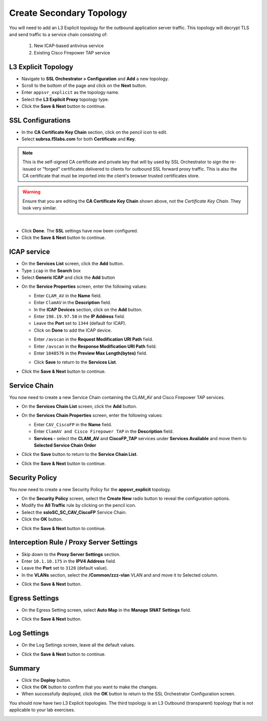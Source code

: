.. role:: red
.. role:: bred

Create Secondary Topology
===========================

You will need to add an L3 Explicit topology for the outbound application server traffic. This topology will decrypt TLS and send traffic to a service chain consisting of:

   #. New ICAP-based antivirus service
   #. Existing Cisco Firepower TAP service


L3 Explicit Topology
------------------------

-  Navigate to **SSL Orchestrator > Configuration** and **Add** a new topology.

-  Scroll to the bottom of the page and click on the **Next** button.

-  Enter ``appsvr_explicit`` as the topology name.

-  Select the **L3 Explicit Proxy** topology type.

-  Click the **Save & Next** button to continue.


SSL Configurations
-------------------

-  In the **CA Certificate Key Chain** section, click on the pencil icon to edit.

-  Select **subrsa.f5labs.com** for both **Certificate** and **Key**.

.. note:: This is the self-signed CA certificate and private key that will by used by SSL Orchestrator to sign the re-issued or "forged" certificates delivered to clients for outbound SSL forward proxy traffic.  This is also the CA certificate that must be imported into the client's browser trusted certificates store.

.. image:: ../images/clientssl.png
   :align: left

.. warning:: 
   Ensure that you are editing the **CA Certificate Key Chain** shown above, not the *Certificate Key Chain*.  They look very similar.

|

-  Click **Done**. The **SSL** settings have now been configured.

-  Click the **Save & Next** button to continue.


ICAP service
---------------

-  On the **Services List** screen, click the **Add** button.

-  Type  ``icap`` in the **Search** box

-  Select **Generic ICAP** and click the **Add** button

.. image:: ../images/service-icap-1.png
   :alt: ICAP Service
   :align: left


-  On the **Service Properties** screen, enter the following values:

   -  Enter ``CLAM_AV`` in the **Name** field.

   -  Enter ``ClamAV`` in the **Description** field.

   -  In the **ICAP Devices** section, click on the **Add** button.

   -  Enter ``198.19.97.50`` in the **IP Address** field.

   -  Leave the **Port** set to ``1344`` (default for ICAP).

   -  Click on **Done** to add the ICAP device.

   .. image:: ../images/service-icap-2.png
      :alt: ICAP Service
      :align: left

   -  Enter ``/avscan`` in the **Request Modification URI Path** field.
   
   -  Enter ``/avscan`` in the **Response Modification URI Path** field.

   -  Enter ``1048576`` in the **Preview Max Length(bytes)** field.

   .. image:: ../images/service-icap-3.png
      :alt: ICAP Service
      :align: left

   -  Click **Save** to return to the **Services List**.


.. image:: ../images/services-after-icap.png
   :alt: Services List After Adding ICAP
   :align: left

-  Click the **Save & Next** button to continue.


Service Chain
----------------

You now need to create a new Service Chain containing the CLAM_AV and Cisco Firepower TAP services.

-  On the **Services Chain List** screen, click the **Add** button.

-  On the **Services Chain Properties** screen, enter the following values:

   -  Enter ``CAV_CiscoFP`` in the **Name** field.

   -  Enter ``ClamAV and Cisco Firepower TAP`` in the **Description** field.

   -  **Services -** select the **CLAM_AV** and **CiscoFP_TAP** services under **Services Available** and move them to **Selected Service Chain Order**

   .. image:: ../images/internal-layered-new-sc.png
      :alt: New service chain for Clam AV and Cisco Firepower TAP
      :align: left

-  Click the **Save** button to return to the **Service Chain List**.

-  Click the **Save & Next** button to continue.


Security Policy
-----------------

You now need to create a new Security Policy for the **appsvr_explicit** topology.

-  On the **Security Policy** screen, select the **Create New** radio button to reveal the configuration options.

-  Modify the **All Traffic** rule by clicking on the pencil icon.

-  Select the **ssloSC\_SC\_CAV\_CiscoFP** Service Chain.

-  Click the **OK** button.

.. image:: ../images/internal-layered-policy.png
   :alt: New security policy for application server traffic
   :align: left

-  Click the **Save & Next** button to continue.


Interception Rule / Proxy Server Settings
-------------------------------------------

-  Skip down to the **Proxy Server Settings** section.

-  Enter ``10.1.10.175`` in the  **IPV4 Address** field.

-  Leave the **Port** set to ``3128`` (default value).

-  In the **VLANs** section, select the **/Common/zzz-vlan** VLAN and and move it to Selected column.


.. image:: ../images/internal-layered-interception.png
   :alt: New security policy for application server traffic
   :align: left


-  Click the **Save & Next** button.

Egress Settings
-----------------

-  On the Egress Setting screen, select **Auto Map** in the **Manage SNAT Settings** field.

.. image:: ../images/internal-layered-egress.png
   :alt: 
   :align: left


-  Click the **Save & Next** button.

Log Settings
--------------

-  On the Log Settings screen, leave all the default values.

.. image:: ../images/internal-layered-log.png
   :alt: 
   :align: left


-  Click the **Save & Next** button to continue.


Summary
----------

.. image:: ../images/internal-layered-deploy.png
   :alt: 
   :align: left


-  Click the **Deploy** button.

-  Click the **OK** button to confirm that you want to make the changes.

-  When successfully deployed, click the **OK** button to return to the SSL Orchestrator Configuration screen.



You should now have two L3 Explicit topologies. The third topology is an L3 Outbound (transparent) topology that is not applicable to your lab exercises.

.. image:: ../images/internal-layered-dashboard.png
   :alt: 
   :align: left

